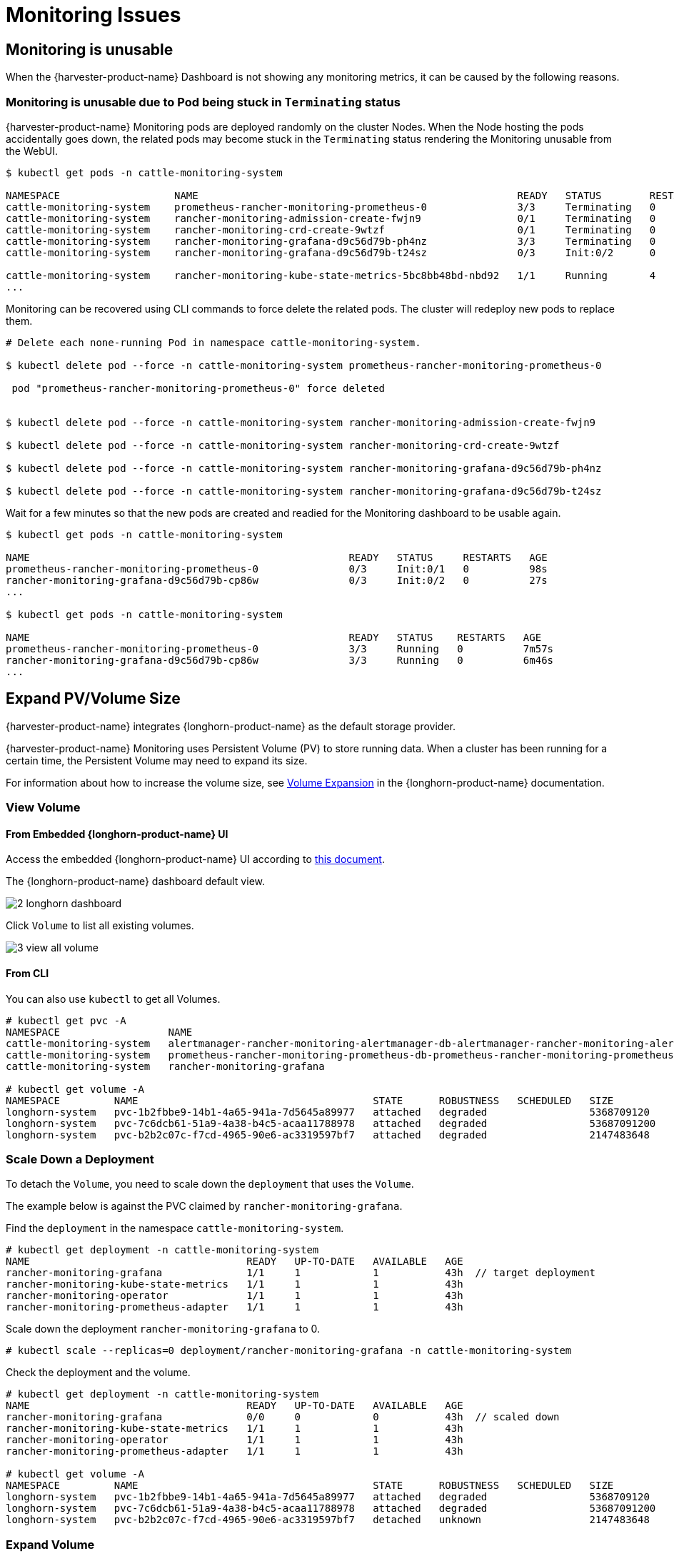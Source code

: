 = Monitoring Issues

== Monitoring is unusable

When the {harvester-product-name} Dashboard is not showing any monitoring metrics, it can be caused by the following reasons.

=== Monitoring is unusable due to Pod being stuck in `Terminating` status

{harvester-product-name} Monitoring pods are deployed randomly on the cluster Nodes. When the Node hosting the pods accidentally goes down, the related pods may become stuck in the `Terminating` status rendering the Monitoring unusable from the WebUI.

[,shell]
----
$ kubectl get pods -n cattle-monitoring-system

NAMESPACE                   NAME                                                     READY   STATUS        RESTARTS   AGE
cattle-monitoring-system    prometheus-rancher-monitoring-prometheus-0               3/3     Terminating   0          3d23h
cattle-monitoring-system    rancher-monitoring-admission-create-fwjn9                0/1     Terminating   0          137m
cattle-monitoring-system    rancher-monitoring-crd-create-9wtzf                      0/1     Terminating   0          137m
cattle-monitoring-system    rancher-monitoring-grafana-d9c56d79b-ph4nz               3/3     Terminating   0          3d23h
cattle-monitoring-system    rancher-monitoring-grafana-d9c56d79b-t24sz               0/3     Init:0/2      0          132m

cattle-monitoring-system    rancher-monitoring-kube-state-metrics-5bc8bb48bd-nbd92   1/1     Running       4          4d1h
...
----

Monitoring can be recovered using CLI commands to force delete the related pods. The cluster will redeploy new pods to replace them.

[,shell]
----
# Delete each none-running Pod in namespace cattle-monitoring-system.

$ kubectl delete pod --force -n cattle-monitoring-system prometheus-rancher-monitoring-prometheus-0

 pod "prometheus-rancher-monitoring-prometheus-0" force deleted


$ kubectl delete pod --force -n cattle-monitoring-system rancher-monitoring-admission-create-fwjn9

$ kubectl delete pod --force -n cattle-monitoring-system rancher-monitoring-crd-create-9wtzf

$ kubectl delete pod --force -n cattle-monitoring-system rancher-monitoring-grafana-d9c56d79b-ph4nz

$ kubectl delete pod --force -n cattle-monitoring-system rancher-monitoring-grafana-d9c56d79b-t24sz
----

Wait for a few minutes so that the new pods are created and readied for the Monitoring dashboard to be usable again.

[,console]
----
$ kubectl get pods -n cattle-monitoring-system

NAME                                                     READY   STATUS     RESTARTS   AGE
prometheus-rancher-monitoring-prometheus-0               0/3     Init:0/1   0          98s
rancher-monitoring-grafana-d9c56d79b-cp86w               0/3     Init:0/2   0          27s
...

$ kubectl get pods -n cattle-monitoring-system

NAME                                                     READY   STATUS    RESTARTS   AGE
prometheus-rancher-monitoring-prometheus-0               3/3     Running   0          7m57s
rancher-monitoring-grafana-d9c56d79b-cp86w               3/3     Running   0          6m46s
...
----

== Expand PV/Volume Size

{harvester-product-name} integrates {longhorn-product-name} as the default storage provider.

{harvester-product-name} Monitoring uses Persistent Volume (PV) to store running data. When a cluster has been running for a certain time, the Persistent Volume may need to expand its size.

For information about how to increase the volume size, see https://documentation.suse.com/cloudnative/storage/1.7.0/en/volumes/volume-expansion.html[Volume Expansion] in the {longhorn-product-name} documentation.

=== View Volume

==== From Embedded {longhorn-product-name} UI

Access the embedded {longhorn-product-name} UI according to xref:./cluster.adoc#_access_embedded_rancher_and_longhorn_dashboards[this document].

The {longhorn-product-name} dashboard default view.

image::troubleshooting/2-longhorn-dashboard.png[]

Click `Volume` to list all existing volumes.

image::troubleshooting/3-view-all-volume.png[]

==== From CLI

You can also use `kubectl` to get all Volumes.

----
# kubectl get pvc -A
NAMESPACE                  NAME                                                                                             STATUS   VOLUME                                     CAPACITY   ACCESS MODES   STORAGECLASS         AGE
cattle-monitoring-system   alertmanager-rancher-monitoring-alertmanager-db-alertmanager-rancher-monitoring-alertmanager-0   Bound    pvc-1b2fbbe9-14b1-4a65-941a-7d5645a89977   5Gi        RWO            harvester-longhorn   43h
cattle-monitoring-system   prometheus-rancher-monitoring-prometheus-db-prometheus-rancher-monitoring-prometheus-0           Bound    pvc-7c6dcb61-51a9-4a38-b4c5-acaa11788978   50Gi       RWO            harvester-longhorn   43h
cattle-monitoring-system   rancher-monitoring-grafana                                                                       Bound    pvc-b2b2c07c-f7cd-4965-90e6-ac3319597bf7   2Gi        RWO            harvester-longhorn   43h

# kubectl get volume -A
NAMESPACE         NAME                                       STATE      ROBUSTNESS   SCHEDULED   SIZE          NODE     AGE
longhorn-system   pvc-1b2fbbe9-14b1-4a65-941a-7d5645a89977   attached   degraded                 5368709120    harv31   43h
longhorn-system   pvc-7c6dcb61-51a9-4a38-b4c5-acaa11788978   attached   degraded                 53687091200   harv31   43h
longhorn-system   pvc-b2b2c07c-f7cd-4965-90e6-ac3319597bf7   attached   degraded                 2147483648    harv31   43h
----

=== Scale Down a Deployment

To detach the `Volume`, you need to scale down the `deployment` that uses the `Volume`.

The example below is against the PVC claimed by `rancher-monitoring-grafana`.

Find the `deployment` in the namespace `cattle-monitoring-system`.

----
# kubectl get deployment -n cattle-monitoring-system
NAME                                    READY   UP-TO-DATE   AVAILABLE   AGE
rancher-monitoring-grafana              1/1     1            1           43h  // target deployment
rancher-monitoring-kube-state-metrics   1/1     1            1           43h
rancher-monitoring-operator             1/1     1            1           43h
rancher-monitoring-prometheus-adapter   1/1     1            1           43h
----

Scale down the deployment `rancher-monitoring-grafana` to 0.

----
# kubectl scale --replicas=0 deployment/rancher-monitoring-grafana -n cattle-monitoring-system
----

Check the deployment and the volume.

----
# kubectl get deployment -n cattle-monitoring-system
NAME                                    READY   UP-TO-DATE   AVAILABLE   AGE
rancher-monitoring-grafana              0/0     0            0           43h  // scaled down
rancher-monitoring-kube-state-metrics   1/1     1            1           43h
rancher-monitoring-operator             1/1     1            1           43h
rancher-monitoring-prometheus-adapter   1/1     1            1           43h

# kubectl get volume -A
NAMESPACE         NAME                                       STATE      ROBUSTNESS   SCHEDULED   SIZE          NODE     AGE
longhorn-system   pvc-1b2fbbe9-14b1-4a65-941a-7d5645a89977   attached   degraded                 5368709120    harv31   43h
longhorn-system   pvc-7c6dcb61-51a9-4a38-b4c5-acaa11788978   attached   degraded                 53687091200   harv31   43h
longhorn-system   pvc-b2b2c07c-f7cd-4965-90e6-ac3319597bf7   detached   unknown                  2147483648             43h  // volume is detached
----

=== Expand Volume

In the {longhorn-product-name} UI, the related volume becomes `Detached`. Click the icon in the `Operation` column, and select `Expand Volume`.

image::troubleshooting/4-select-volume-to-expand.png[]

Input a new size, and {longhorn-product-name} will expand the volume to this size.

image::troubleshooting/5-expand-volue-to-new-size.png[]

=== Scale Up a Deployment

After the `Volume` is expanded to target size, you need to scale up the aforementioned deployment to its original replicas. For the above example of `rancher-monitoring-grafana`, the original replicas is 1.

----
# kubectl scale --replicas=1 deployment/rancher-monitoring-grafana -n cattle-monitoring-system
----

Check the deployment again.

----
# kubectl get deployment -n cattle-monitoring-system
NAME                                    READY   UP-TO-DATE   AVAILABLE   AGE
rancher-monitoring-grafana              1/1     1            1           43h  // scaled up
rancher-monitoring-kube-state-metrics   1/1     1            1           43h
rancher-monitoring-operator             1/1     1            1           43h
rancher-monitoring-prometheus-adapter   1/1     1            1           43h
----

The `Volume` is attached to the new POD.

image::troubleshooting/6-after-scale-up.png[]

To now, the `Volume` is expanded to the new size and the POD is using it smoothly.

== Fail to Enable `rancher-monitoring` Addon

You may encounter this when you install {harvester-product-name} v1.3.0 or later on a cluster with the xref:../installation-setup/requirements.adoc#_hardware_requirements[minimum required disk size].

=== Reproduce Steps

. Install the {harvester-product-name} cluster.
. Enable the `rancher-monitoring` xref:../add-ons/add-ons.adoc[add-on], you will observe:

* The POD `prometheus-rancher-monitoring-prometheus-0` in `cattle-monitoring-system` namespace fails to start due to PVC attached failed.
+
----
  $ kubectl get pods -n cattle-monitoring-system
  NAME                                                     READY   STATUS      RESTARTS   AGE
  alertmanager-rancher-monitoring-alertmanager-0           2/2     Running     0          3m22s
  helm-install-rancher-monitoring-4b5mx                    0/1     Completed   0          3m41s
  prometheus-rancher-monitoring-prometheus-0               0/3     Init:0/1    0          3m21s // stuck in this status
  rancher-monitoring-grafana-d6f466988-hgpkb               4/4     Running     0          3m26s
  rancher-monitoring-kube-state-metrics-7659b76cc4-66sr7   1/1     Running     0          3m26s
  rancher-monitoring-operator-595476bc84-7hdxj             1/1     Running     0          3m25s
  rancher-monitoring-prometheus-adapter-55dc9ccd5d-pcrpk   1/1     Running     0          3m26s
  rancher-monitoring-prometheus-node-exporter-pbzv4        1/1     Running     0          3m26s

  $ kubectl describe pod -n cattle-monitoring-system prometheus-rancher-monitoring-prometheus-0
  Name:             prometheus-rancher-monitoring-prometheus-0
  Namespace:        cattle-monitoring-system
  Priority:         0
  Service Account:  rancher-monitoring-prometheus
  ...
  Events:
    Type     Reason              Age                    From                     Message
    ----     ------              ----                   ----                     -------
    Warning  FailedScheduling    3m48s (x3 over 4m15s)  default-scheduler        0/1 nodes are available: pod has unbound immediate PersistentVolumeClaims. preemption: 0/1 nodes are available: 1 Preemption is not helpful for scheduling..
    Normal   Scheduled           3m44s                  default-scheduler        Successfully assigned cattle-monitoring-system/prometheus-rancher-monitoring-prometheus-0 to harv41
    Warning  FailedMount         101s                   kubelet                  Unable to attach or mount volumes: unmounted volumes=[prometheus-rancher-monitoring-prometheus-db], unattached volumes=[prometheus-rancher-monitoring-prometheus-db], failed to process volumes=[]: timed out waiting for the condition
    Warning  FailedAttachVolume  90s (x9 over 3m42s)    attachdetach-controller  AttachVolume.Attach failed for volume "pvc-bbe8760d-926c-484a-851c-b8ec29ae05c0" : rpc error: code = Aborted desc = volume pvc-bbe8760d-926c-484a-851c-b8ec29ae05c0 is not ready for workloads

  $ kubectl get pvc -A
  NAMESPACE                  NAME                                                                                             STATUS   VOLUME                                     CAPACITY   ACCESS MODES   STORAGECLASS           AGE
  cattle-monitoring-system   prometheus-rancher-monitoring-prometheus-db-prometheus-rancher-monitoring-prometheus-0           Bound    pvc-bbe8760d-926c-484a-851c-b8ec29ae05c0   50Gi       RWO            harvester-longhorn     7m12s

  $ kubectl get volume -A
  NAMESPACE         NAME                                       DATA ENGINE   STATE      ROBUSTNESS   SCHEDULED   SIZE          NODE     AGE
  longhorn-system   pvc-bbe8760d-926c-484a-851c-b8ec29ae05c0   v1            detached   unknown                  53687091200            6m55s
----

* The Longhorn Manager is unable to schedule the replica.
+
----
  $ kubectl logs -n longhorn-system longhorn-manager-bf65b | grep "pvc-bbe8760d-926c-484a-851c-b8ec29ae05c0"

  time="2024-02-19T10:12:56Z" level=error msg="There's no available disk for replica pvc-bbe8760d-926c-484a-851c-b8ec29ae05c0-r-dcb129fd, size 53687091200" func="schedule
  r.(*ReplicaScheduler).ScheduleReplica" file="replica_scheduler.go:95"
  time="2024-02-19T10:12:56Z" level=warning msg="Failed to schedule replica" func="controller.(*VolumeController).reconcileVolumeCondition" file="volume_controller.go:169
  4" accessMode=rwo controller=longhorn-volume frontend=blockdev migratable=false node=harv41 owner=harv41 replica=pvc-bbe8760d-926c-484a-851c-b8ec29ae05c0-r-dcb129fd sta
  te= volume=pvc-bbe8760d-926c-484a-851c-b8ec29ae05c0
  ...
----

=== Workaround

. Disable the `rancher-monitoring` addon if you have alreay enabled it.
+
All pods in `cattle-monitoring-system` are deleted but the PVCs are retained. For more information, see [Addons].
+
----
 $ kubectl get pods -n cattle-monitoring-system
 No resources found in cattle-monitoring-system namespace.

 $ kubectl get pvc -n cattle-monitoring-system
 NAME                                                                                             STATUS   VOLUME                                     CAPACITY   ACCESS MODES   STORAGECLASS         AGE
 alertmanager-rancher-monitoring-alertmanager-db-alertmanager-rancher-monitoring-alertmanager-0   Bound    pvc-cea6316e-f74f-4771-870b-49edb5442819   5Gi        RWO            harvester-longhorn   14m
 prometheus-rancher-monitoring-prometheus-db-prometheus-rancher-monitoring-prometheus-0           Bound    pvc-bbe8760d-926c-484a-851c-b8ec29ae05c0   50Gi       RWO            harvester-longhorn   14m
----

. Delete the PVC named `prometheus`, but retain the PVC named `alertmanager`.
+
----
 $ kubectl delete pvc -n cattle-monitoring-system prometheus-rancher-monitoring-prometheus-db-prometheus-rancher-monitoring-prometheus-0
 persistentvolumeclaim "prometheus-rancher-monitoring-prometheus-db-prometheus-rancher-monitoring-prometheus-0" deleted

 $ kubectl get pvc -n cattle-monitoring-system
 NAME                                                                                             STATUS   VOLUME                                     CAPACITY   ACCESS MODES   STORAGECLASS         AGE
 alertmanager-rancher-monitoring-alertmanager-db-alertmanager-rancher-monitoring-alertmanager-0   Bound    pvc-cea6316e-f74f-4771-870b-49edb5442819   5Gi        RWO            harvester-longhorn   16m
----

. On the *Addons* screen of the {harvester-product-name} UI, select *⋮* (menu icon) and then select *Edit YAML*.
+
image::troubleshooting/edit-rancher-monitoring.png[]

. As indicated below, change the two occurrences of the number `50` to `30` under prometheusSpec, and then save. The `prometheus` feature will use a 30GiB disk to store data.
+
image::troubleshooting/edit-rancher-monitoring-yaml.png[]
+
Alternatively, you can use `kubectl` to edit the object.
+
`kubectl edit addons.harvesterhci.io -n cattle-monitoring-system rancher-monitoring`
+
----
         retentionSize: 50GiB // Change 50 to 30
         storageSpec:
           volumeClaimTemplate:
             spec:
               accessModes:
                 - ReadWriteOnce
               resources:
                 requests:
                   storage: 50Gi // Change 50 to 30
               storageClassName: harvester-longhorn
----

. Enable the `rancher-monitoring` addon and wait for a few minutes..
. All pods are successfully deployed, and the `rancher-monitoring` feature is available.
+
----
 $ kubectl get pods -n cattle-monitoring-system
 NAME                                                     READY   STATUS      RESTARTS   AGE
 alertmanager-rancher-monitoring-alertmanager-0           2/2     Running     0          3m52s
 helm-install-rancher-monitoring-s55tq                    0/1     Completed   0          4m17s
 prometheus-rancher-monitoring-prometheus-0               3/3     Running     0          3m51s
 rancher-monitoring-grafana-d6f466988-hkv6f               4/4     Running     0          3m55s
 rancher-monitoring-kube-state-metrics-7659b76cc4-ght8x   1/1     Running     0          3m55s
 rancher-monitoring-operator-595476bc84-r96bp             1/1     Running     0          3m55s
 rancher-monitoring-prometheus-adapter-55dc9ccd5d-vtssc   1/1     Running     0          3m55s
 rancher-monitoring-prometheus-node-exporter-lgb88        1/1     Running     0          3m55s
----

== `rancher-monitoring-crd` ManagedChart State is `Modified`

=== Issue Description

In certain situations, the state of the `rancher-monitoring-crd` ManagedChart object changes to `Modified` (with the message `+...rancher-monitoring-crd-manager missing...+`).

Example:

 $ kubectl get managedchart rancher-monitoring-crd -n fleet-local -o yaml
 apiVersion: management.cattle.io/v3
 kind: ManagedChart
 ...
 spec:
   chart: rancher-monitoring-crd
   defaultNamespace: cattle-monitoring-system
   paused: false
   releaseName: rancher-monitoring-crd
   repoName: harvester-charts
   targets:
   - clusterName: local
     clusterSelector:
       matchExpressions:
       - key: provisioning.cattle.io/unmanaged-system-agent
         operator: DoesNotExist
   version: 102.0.0+up40.1.2
 ...
 status:
   conditions:
   - lastUpdateTime: "2024-02-22T14:03:11Z"
     message: Modified(1) [Cluster fleet-local/local]; clusterrole.rbac.authorization.k8s.io
       rancher-monitoring-crd-manager missing; clusterrolebinding.rbac.authorization.k8s.io
       rancher-monitoring-crd-manager missing; configmap.v1 cattle-monitoring-system/rancher-monitoring-crd-manifest
       missing; serviceaccount.v1 cattle-monitoring-system/rancher-monitoring-crd-manager
       missing
     status: "False"
     type: Ready
   - lastUpdateTime: "2024-02-22T14:03:11Z"
     status: "True"
     type: Processed
   - lastUpdateTime: "2024-04-02T07:45:26Z"
     status: "True"
     type: Defined
   display:
     readyClusters: 0/1
     state: Modified
 ...

The `ManagedChart` object has a downstream object named `Bundle`, which has similar information.

Example:

 $ kubectl get bundles -A
 NAMESPACE     NAME                                          BUNDLEDEPLOYMENTS-READY   STATUS
 fleet-local   fleet-agent-local                             1/1
 fleet-local   local-managed-system-agent                    1/1
 fleet-local   mcc-harvester                                 1/1
 fleet-local   mcc-harvester-crd                             1/1
 fleet-local   mcc-local-managed-system-upgrade-controller   1/1
 fleet-local   mcc-rancher-logging-crd                       1/1
 fleet-local   mcc-rancher-monitoring-crd                    0/1                       Modified(1) [Cluster fleet-local/local]; clusterrole.rbac.authorization.k8s.io rancher-monitoring-crd-manager missing; clusterrolebinding.rbac.authorization.k8s.io rancher-monitoring-crd-manager missing; configmap.v1 cattle-monitoring-system/rancher-monitoring-crd-manifest missing; serviceaccount.v1 cattle-monitoring-system/rancher-monitoring-crd-manager missing

When the issue exists and you xref:../upgrades/upgrades.adoc#_start_an_upgrade[start an upgrade], {harvester-product-name} may return the following error message: `admission webhook "validator.harvesterhci.io" denied the request: managed chart rancher-monitoring-crd is not ready, please wait for it to be ready`.

Also, when you search for the objects marked as `missing`, you will find that they exist in the cluster.

Example:

[,console]
----
$ kubectl get clusterrole rancher-monitoring-crd-manager
apiVersion: rbac.authorization.k8s.io/v1
kind: ClusterRole
metadata:
  annotations:
    meta.helm.sh/release-name: rancher-monitoring-crd
    meta.helm.sh/release-namespace: cattle-monitoring-system
  creationTimestamp: "2023-01-09T11:04:33Z"
  labels:
    app: rancher-monitoring-crd-manager
    app.kubernetes.io/managed-by: Helm
  name: rancher-monitoring-crd-manager
  ...
rules:
- apiGroups:
  - apiextensions.k8s.io
  resources:
  - customresourcedefinitions
  verbs:
  - create
  - get
  - patch
  - delete

$ kubectl get clusterrolebinding rancher-monitoring-crd-manager
apiVersion: rbac.authorization.k8s.io/v1
kind: ClusterRoleBinding
metadata:
  annotations:
    meta.helm.sh/release-name: rancher-monitoring-crd
    meta.helm.sh/release-namespace: cattle-monitoring-system
  creationTimestamp: "2023-01-09T11:04:33Z"
  labels:
    app: rancher-monitoring-crd-manager
    app.kubernetes.io/managed-by: Helm
  name: rancher-monitoring-crd-manager
  ...
roleRef:
  apiGroup: rbac.authorization.k8s.io
  kind: ClusterRole
  name: rancher-monitoring-crd-manager
subjects:
- kind: ServiceAccount
  name: rancher-monitoring-crd-manager
  namespace: cattle-monitoring-system

$ kubectl get configmap -n cattle-monitoring-system rancher-monitoring-crd-manifest
apiVersion: v1
data:
  crd-manifest.tgz.b64: ...
kind: ConfigMap
metadata:
  annotations:
    meta.helm.sh/release-name: rancher-monitoring-crd
    meta.helm.sh/release-namespace: cattle-monitoring-system
  creationTimestamp: "2023-01-09T11:04:33Z"
  labels:
    app.kubernetes.io/managed-by: Helm
  name: rancher-monitoring-crd-manifest
  namespace: cattle-monitoring-system
  ...

$ kubectl get ServiceAccount -n cattle-monitoring-system rancher-monitoring-crd-manager
apiVersion: v1
kind: ServiceAccount
metadata:
  annotations:
    meta.helm.sh/release-name: rancher-monitoring-crd
    meta.helm.sh/release-namespace: cattle-monitoring-system
  creationTimestamp: "2023-01-09T11:04:33Z"
  labels:
    app: rancher-monitoring-crd-manager
    app.kubernetes.io/managed-by: Helm
  name: rancher-monitoring-crd-manager
  namespace: cattle-monitoring-system
  ...
----

=== Root Cause

The objects that are marked as `missing` do not have the related annotations and labels required by the `ManagedChart` object.

Example:

----
One of the manually recreated object:

apiVersion: rbac.authorization.k8s.io/v1
kind: ClusterRole
metadata:
  annotations:
    meta.helm.sh/release-name: rancher-monitoring-crd
    meta.helm.sh/release-namespace: cattle-monitoring-system
    objectset.rio.cattle.io/id: default-mcc-rancher-monitoring-crd-cattle-fleet-local-system   # This required item is not in the above object.
  creationTimestamp: "2024-04-03T10:23:55Z"
  labels:
    app: rancher-monitoring-crd-manager
    app.kubernetes.io/managed-by: Helm
    objectset.rio.cattle.io/hash: 2da503261617e9ea2da822d2da7cdcfccad847a9    # This required item is not in the above object.
  name: rancher-monitoring-crd-manager
...
rules:
- apiGroups:
  - apiextensions.k8s.io
  resources:
  - customresourcedefinitions
  verbs:
  - create
  - get
  - patch
  - delete
  - update
----

=== Workaround

. Patch the ClusterRole object `rancher-monitoring-crd-manager` to add the `update` operation.
+
----
 $ cat > patchrules.yaml << EOF
 rules:
 - apiGroups:
   - apiextensions.k8s.io
   resources:
   - customresourcedefinitions
   verbs:
   - create
   - get
   - patch
   - delete
   - update
 EOF

 $ kubectl patch ClusterRole rancher-monitoring-crd-manager --patch-file ./patchrules.yaml --type merge

 $ rm ./patchrules.yaml
----

. Patch the marked as `missing` objects to add the required annotations and labels.
+
----
 $ cat > patchhash.yaml << EOF
 metadata:
   annotations:
     objectset.rio.cattle.io/id: default-mcc-rancher-monitoring-crd-cattle-fleet-local-system
   labels:
     objectset.rio.cattle.io/hash: 2da503261617e9ea2da822d2da7cdcfccad847a9
 EOF

 $ kubectl patch ClusterRole rancher-monitoring-crd-manager --patch-file ./patchhash.yaml --type merge

 $ kubectl patch ClusterRoleBinding rancher-monitoring-crd-manager --patch-file ./patchhash.yaml --type merge

 $ kubectl patch ServiceAccount rancher-monitoring-crd-manager -n cattle-monitoring-system --patch-file ./patchhash.yaml --type merge

 $ kubectl patch ConfigMap rancher-monitoring-crd-manifest -n cattle-monitoring-system --patch-file ./patchhash.yaml --type merge

 $ rm ./patchhash.yaml
----

. Check the `rancher-monitoring-crd` ManagedChart object.
+
After a few seconds, the status of the `rancher-monitoring-crd` ManagedChart object changes to `Ready`.
+
----
 $ kubectl get managedchart -n fleet-local rancher-monitoring-crd -oyaml
 apiVersion: management.cattle.io/v3
 kind: ManagedChart
 metadata:
 ...
   name: rancher-monitoring-crd
   namespace: fleet-local
 ...
 status:
   conditions:
   - lastUpdateTime: "2024-04-22T21:41:44Z"
     status: "True"
     type: Ready
 ...
----
+
Also, error indicators are no longer displayed for the downstream objects.
+
----
 $ kubectl bundle -A
 NAMESPACE     NAME                                          BUNDLEDEPLOYMENTS-READY   STATUS
 fleet-local   fleet-agent-local                             1/1
 fleet-local   local-managed-system-agent                    1/1
 fleet-local   mcc-harvester                                 1/1
 fleet-local   mcc-harvester-crd                             1/1
 fleet-local   mcc-local-managed-system-upgrade-controller   1/1
 fleet-local   mcc-rancher-logging-crd                       1/1
 fleet-local   mcc-rancher-monitoring-crd                    1/1
----

. (Optional) Retry the upgrade (if previously unsuccessful because of this issue).

=== Related Issue

https://github.com/harvester/harvester/issues/5505

== Some `rancher-monitoring` add-on pods are abruptly terminated

=== Issue description

When the `rancher-monitoring` add-on is enabled, pods related to Prometheus, Alertmanager, and Grafana are terminated shortly after they are created.

Example:

[,shell]
----
$ kubectl -n cattle-monitoring-system get pods,svc,ep,deploy,pvc,sts,prometheus,alertmanager | grep -E 'stateful|deploy'

deployment.apps/rancher-monitoring-grafana              0/0     0            0           7h52m
deployment.apps/rancher-monitoring-kube-state-metrics   1/1     1            1           7h52m
deployment.apps/rancher-monitoring-operator             1/1     1            1           7h52m
deployment.apps/rancher-monitoring-prometheus-adapter   1/1     1            1           7h52m
statefulset.apps/alertmanager-rancher-monitoring-alertmanager   0/0     7h52m
statefulset.apps/prometheus-rancher-monitoring-prometheus       0/0     7h52m
----

The `prometheus` pod logs contain the message `level=warn msg="Received SIGTERM, exiting gracefully..."`.

[,shell]
----
...
ts=2025-05-20T05:41:02.847Z caller=kubernetes.go:327 level=info component="discovery manager notify" discovery=kubernetes config=config-0 msg="Using pod service account via in-cluster config"
ts=2025-05-20T05:41:02.880Z caller=main.go:1261 level=info msg="Completed loading of configuration file" filename=/etc/prometheus/config_out/prometheus.env.yaml totalDuration=35.457401ms db_storage=998ns remote_storage=1.45Âµs web_handler=392ns query_engine=1.095Âµs scrape=34.384Âµs scrape_sd=515.81Âµs notify=10.226Âµs notify_sd=82.314Âµs rules=32.514863ms tracing=2.344Âµs
ts=2025-05-20T05:41:50.044Z caller=main.go:854 level=warn msg="Received SIGTERM, exiting gracefully..."
ts=2025-05-20T05:41:50.044Z caller=main.go:878 level=info msg="Stopping scrape discovery manager..."
ts=2025-05-20T05:41:50.044Z caller=main.go:892 level=info msg="Stopping notify discovery manager..."
...
----

The `prometheus` CRD object includes the `storage-network.settings.harvesterhci.io/replica: "1" ` annotation.

[,yaml]
----
- apiVersion: monitoring.coreos.com/v1
  kind: Prometheus
  metadata:
    annotations:
      meta.helm.sh/release-name: rancher-monitoring
      meta.helm.sh/release-namespace: cattle-monitoring-system
      storage-network.settings.harvesterhci.io/replica: "1"
    creationTimestamp: "2025-05-20T06:40:25Z"
----

The Harvester pod logs ('harvester-system/harvester' deployment) indicate that the attempt to change the `storage-network` setting was blocked.

[,shell]
----
...
2025-05-20T08:13:49.842448311Z time="2025-05-20T08:13:49Z" level=info msg="storage network change: {\"vlan\":955,\"clusterNetwork\":\"k8s-storage\",\"range\":\"198.18.2.0/24\"}"
2025-05-20T08:13:49.842476305Z time="2025-05-20T08:13:49Z" level=info msg="rancher monitoring not found. skip"
2025-05-20T08:13:49.842479072Z time="2025-05-20T08:13:49Z" level=info msg="current Grafana replicas: 0"
2025-05-20T08:13:49.842480501Z time="2025-05-20T08:13:49Z" level=info msg="VM import controller no found. skip"
2025-05-20T08:13:49.851381877Z time="2025-05-20T08:13:49Z" level=error msg="error syncing 'storage-network': handler harvester-storage-network-controller: Waiting for all volumes detached: pvc-6f66d234-f9c2-453e-8c17-383d9b489956,pvc-07c626f5-5135-4783-952d-cc20b1607cb5,pvc-1cfd6efe-c928-42e5-a834-8c27ed0e4897,pvc-5ce98d0a-5da1-4f30-af14-a8de29233380,pvc-1c9b7c9a-4943-4462-9082-217f9988cfc5,pvc-e9d92bfd-63c7-4ae3-ba00-1ce209f12caa,pvc-205ba31d-35fb-44f6-a3c4-c53001ec0dd6,pvc-6b5a7d11-7578-4397-9e13-ab475fe91463,pvc-669c69dd-93ad-4304-a340-484f7108362b,pvc-7668c486-b688-4524-b359-0cf9ec21cbc0,pvc-7d294996-821f-4434-ae4f-55a6de67f28c,pvc-216333c6-73f9-4e68-ac8b-53ab95a1f138,pvc-f72ca889-70c9-4dd9-bcec-a17ab65a1df4,pvc-01895fab-12f8-452a-9161-7d3c01e22726,pvc-330caa2d-5fdc-42f2-8c53-c5f80044760f,pvc-9506b7d0-c2d5-41f2-a08b-d7bc22dddb88,pvc-3e2b46d4-c471-44a9-9765-64babdb6ceed,pvc-25fe3372-1802-46d5-abf1-039099c567e2,pvc-b16fb262-cb38-4438-b074-84c7ad080a15,pvc-757c0f22-4ed6-4669-844d-cd7a87ceb26e,pvc-e0d99d8f-581f-4be6-baa3-d345308c9330,pvc-f5e1e19d-3dfb-4be1-9354-c092d7f03009,pvc-383ec26a-51f6-4f9d-8d8a-179651846d92,pvc-0d8f5737-c6e4-4f55-8d19-cf7a785552fc,pvc-5091892e-faf2-47b1-b987-bbde1ab2c13a,pvc-6f0c97ae-dfda-4799-bf26-e85feace5414,pvc-b0f717af-8a79-4c4e-b82e-90dedeae7697,pvc-ffe982d5-5ff1-40aa-a0db-cc10360d2d89,pvc-370757e2-4bce-41e7-b6f7-95aa8a5e8cf1,pvc-5a77d3e3-d555-476c-840f-7b9dadeb7478,pvc-43987c88-99b1-4889-9a47-5261717fe265,pvc-9f675704-9c52-46c2-96bf-2ff83d805383,pvc-d0b4e1d0-9bcd-4a8a-b52c-e1d8062a8099,pvc-a29be31f-531f-409a-bf5a-d267a54e2edb, requeuing"
...
----

=== Root cause

When you make changes to the xref:networking/storage-network.adoc#_storage_network_setting[storage-network] setting, the {harvester-product-name} controller waits for the attached volumes to be detached before applying the changes. In addition, the controller automatically terminates the pods related to Prometheus, Alertmanager, and Grafana because those pods use volumes to store data.

This process usually takes a short time to complete, but can be disrupted when the following occur:

* Attached volumes prevent the Harvester controller from applying the changes to the setting.
* A user or the `monitoring-operator` attempts to enable the `rancher-monitoring` add-on.
* The Harvester controller terminates the pods.

=== Workaround

. Disable the `rancher-monitoring` add-on.

. Check if the xref:networking/storage-network.adoc#_storage_network_setting[storage-network] setting is enabled or disabled.

. Check for error indicators in the Harvester pod logs. If volumes are still attached, stop the related virtual machines until no errors appear after the `storage network change` message.

. Enable the `rancher-monitoring` add-on.

=== Related issue

https://github.com/harvester/harvester/issues/8565